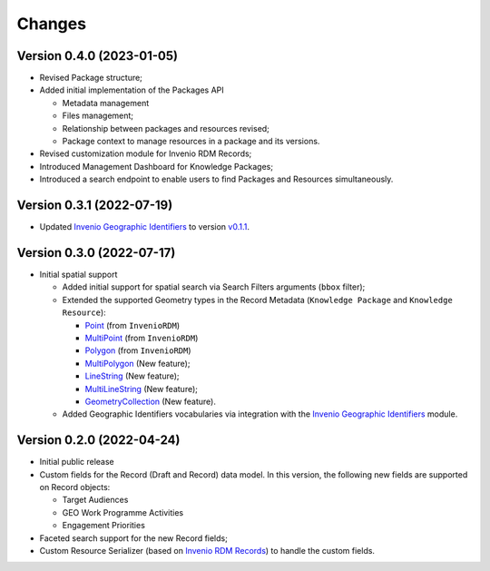 ..
    Copyright (C) 2022 Geo Secretariat.

    geo-rdm-records is free software; you can redistribute it and/or modify
    it under the terms of the MIT License; see LICENSE file for more details.

Changes
=======

Version 0.4.0 (2023-01-05)
--------------------------

- Revised Package structure;
- Added initial implementation of the Packages API
  
  - Metadata management
  - Files management;
  - Relationship between packages and resources revised;
  - Package context to manage resources in a package and its versions.

- Revised customization module for Invenio RDM Records;
- Introduced Management Dashboard for Knowledge Packages;
- Introduced a search endpoint to enable users to find Packages and Resources simultaneously.

Version 0.3.1 (2022-07-19)
--------------------------

- Updated `Invenio Geographic Identifiers <https://github.com/geo-knowledge-hub/invenio-geographic-identifiers>`_ to version `v0.1.1 <https://github.com/geo-knowledge-hub/invenio-geographic-identifiers/releases/tag/v0.1.1>`_.

Version 0.3.0 (2022-07-17)
--------------------------

- Initial spatial support

  - Added initial support for spatial search via Search Filters arguments (``bbox`` filter);
  - Extended the supported Geometry types in the Record Metadata (``Knowledge Package`` and ``Knowledge Resource``):

    - `Point <https://tools.ietf.org/html/rfc7946#section-3.1.2>`_ (from ``InvenioRDM``)
    - `MultiPoint <https://tools.ietf.org/html/rfc7946#section-3.1.3>`_ (from ``InvenioRDM``)
    - `Polygon <https://tools.ietf.org/html/rfc7946#section-3.1.6>`_ (from ``InvenioRDM``)
    - `MultiPolygon <https://tools.ietf.org/html/rfc7946#section-3.1.7>`_ (New feature);
    - `LineString <https://tools.ietf.org/html/rfc7946#section-3.1.4>`_ (New feature);
    - `MultiLineString <https://tools.ietf.org/html/rfc7946#section-3.1.5>`_ (New feature);
    - `GeometryCollection <https://tools.ietf.org/html/rfc7946#section-3.1.8>`_ (New feature).
    
  - Added Geographic Identifiers vocabularies via integration with the `Invenio Geographic Identifiers <https://github.com/geo-knowledge-hub/invenio-geographic-identifiers>`_ module.

Version 0.2.0 (2022-04-24)
--------------------------

- Initial public release
- Custom fields for the Record (Draft and Record) data model. In this version, the following new fields are supported on Record objects:

  - Target Audiences
  - GEO Work Programme Activities
  - Engagement Priorities
- Faceted search support for the new Record fields;
- Custom Resource Serializer (based on `Invenio RDM Records <https://github.com/inveniosoftware/invenio-rdm-records>`_) to handle the custom fields.
